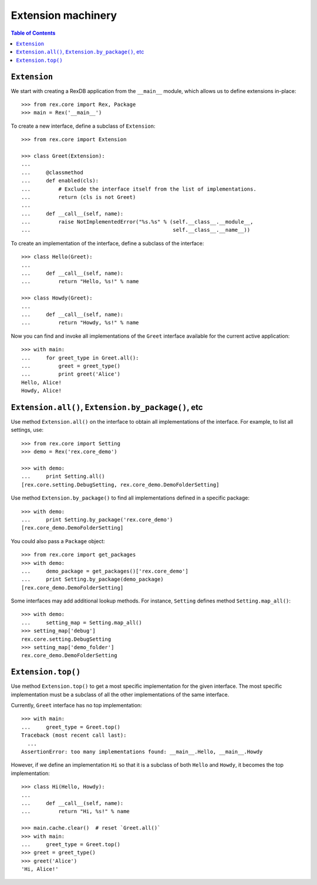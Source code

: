***********************
  Extension machinery
***********************

.. contents:: Table of Contents


``Extension``
=============

We start with creating a RexDB application from the ``__main__`` module, which
allows us to define extensions in-place::

    >>> from rex.core import Rex, Package
    >>> main = Rex('__main__')

To create a new interface, define a subclass of ``Extension``::

    >>> from rex.core import Extension

    >>> class Greet(Extension):
    ...
    ...     @classmethod
    ...     def enabled(cls):
    ...         # Exclude the interface itself from the list of implementations.
    ...         return (cls is not Greet)
    ...
    ...     def __call__(self, name):
    ...         raise NotImplementedError("%s.%s" % (self.__class__.__module__,
    ...                                              self.__class__.__name__))

To create an implementation of the interface, define a subclass of the
interface::

    >>> class Hello(Greet):
    ...
    ...     def __call__(self, name):
    ...         return "Hello, %s!" % name

    >>> class Howdy(Greet):
    ...
    ...     def __call__(self, name):
    ...         return "Howdy, %s!" % name

Now you can find and invoke all implementations of the ``Greet`` interface
available for the current active application::

    >>> with main:
    ...     for greet_type in Greet.all():
    ...         greet = greet_type()
    ...         print greet('Alice')
    Hello, Alice!
    Howdy, Alice!


``Extension.all()``, ``Extension.by_package()``, etc
====================================================

Use method ``Extension.all()`` on the interface to obtain all implementations
of the interface.  For example, to list all settings, use::

    >>> from rex.core import Setting
    >>> demo = Rex('rex.core_demo')

    >>> with demo:
    ...     print Setting.all()
    [rex.core.setting.DebugSetting, rex.core_demo.DemoFolderSetting]

Use method ``Extension.by_package()`` to find all implementations defined
in a specific package::

    >>> with demo:
    ...     print Setting.by_package('rex.core_demo')
    [rex.core_demo.DemoFolderSetting]

You could also pass a ``Package`` object::

    >>> from rex.core import get_packages
    >>> with demo:
    ...     demo_package = get_packages()['rex.core_demo']
    ...     print Setting.by_package(demo_package)
    [rex.core_demo.DemoFolderSetting]

Some interfaces may add additional lookup methods.  For instance, ``Setting``
defines method ``Setting.map_all()``::

    >>> with demo:
    ...     setting_map = Setting.map_all()
    >>> setting_map['debug']
    rex.core.setting.DebugSetting
    >>> setting_map['demo_folder']
    rex.core_demo.DemoFolderSetting


``Extension.top()``
===================

Use method ``Extension.top()`` to get a most specific implementation for
the given interface.  The most specific implementation must be a subclass
of all the other implementations of the same interface.

Currently, ``Greet`` interface has no top implementation::

    >>> with main:
    ...     greet_type = Greet.top()
    Traceback (most recent call last):
      ...
    AssertionError: too many implementations found: __main__.Hello, __main__.Howdy

However, if we define an implementation ``Hi`` so that it is a subclass of
both ``Hello`` and ``Howdy``, it becomes the top implementation::

    >>> class Hi(Hello, Howdy):
    ...
    ...     def __call__(self, name):
    ...         return "Hi, %s!" % name

    >>> main.cache.clear()  # reset `Greet.all()`
    >>> with main:
    ...     greet_type = Greet.top()
    >>> greet = greet_type()
    >>> greet('Alice')
    'Hi, Alice!'


